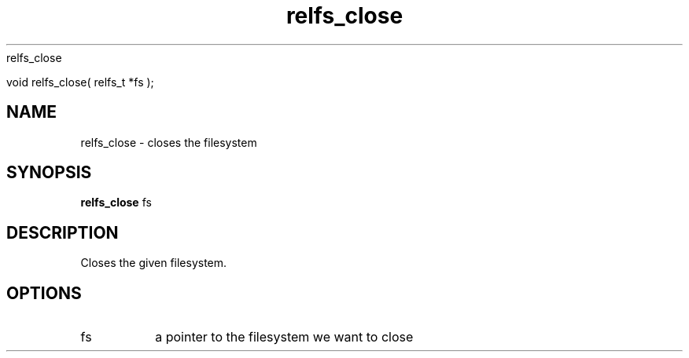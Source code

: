 relfs_close

void relfs_close( relfs_t *fs );

.TH relfs_close 2  "May 21, 2010" "version 0.1" "System Calls"
.SH NAME
relfs_close \- closes the filesystem
.SH SYNOPSIS
.B relfs_close
fs
.SH DESCRIPTION
Closes the given filesystem.
.SH OPTIONS
.TP
fs
a pointer to the filesystem we want to close
